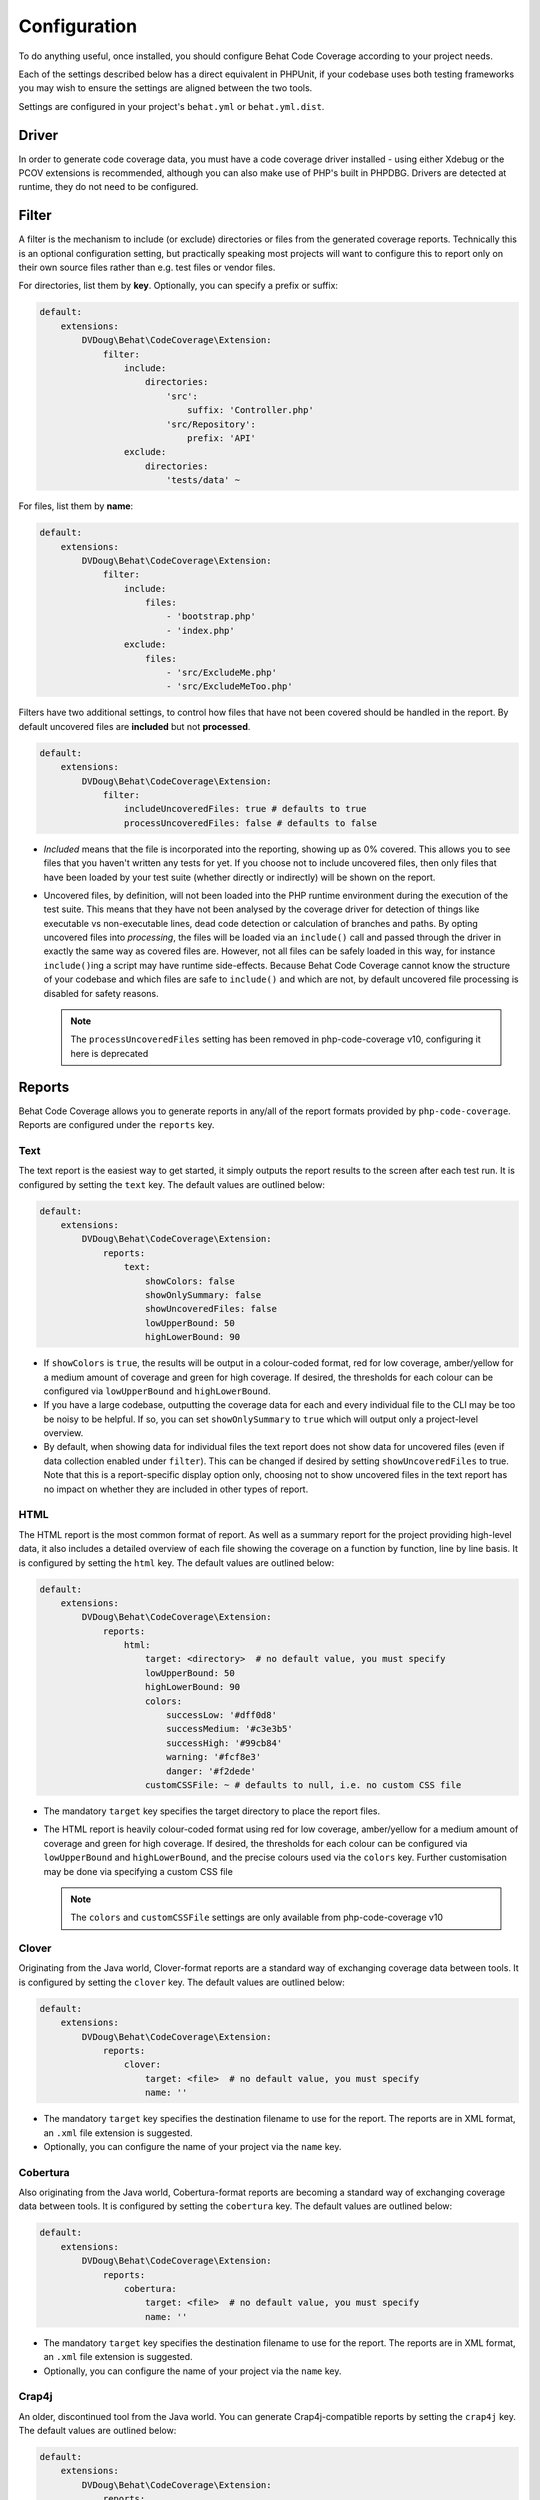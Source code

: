 Configuration
=============

To do anything useful, once installed, you should configure Behat Code Coverage according to your project needs.

Each of the settings described below has a direct equivalent in PHPUnit, if your codebase uses both testing frameworks
you may wish to ensure the settings are aligned between the two tools.

Settings are configured in your project's ``behat.yml`` or ``behat.yml.dist``.

Driver
------
In order to generate code coverage data, you must have a code coverage driver installed - using either Xdebug or the
PCOV extensions is recommended, although you can also make use of PHP's built in PHPDBG. Drivers are detected at runtime,
they do not need to be configured.

Filter
------
A filter is the mechanism to include (or exclude) directories or files from the generated coverage reports. Technically
this is an optional configuration setting, but practically speaking most projects will want to configure this to report
only on their own source files rather than e.g. test files or vendor files.

For directories, list them by **key**. Optionally, you can specify a prefix or suffix:

.. code:: yaml

    default:
        extensions:
            DVDoug\Behat\CodeCoverage\Extension:
                filter:
                    include:
                        directories:
                            'src':
                                suffix: 'Controller.php'
                            'src/Repository':
                                prefix: 'API'
                    exclude:
                        directories:
                            'tests/data' ~

For files, list them by **name**:

.. code:: yaml

    default:
        extensions:
            DVDoug\Behat\CodeCoverage\Extension:
                filter:
                    include:
                        files:
                            - 'bootstrap.php'
                            - 'index.php'
                    exclude:
                        files:
                            - 'src/ExcludeMe.php'
                            - 'src/ExcludeMeToo.php'

Filters have two additional settings, to control how files that have not been covered should be handled in the report.
By default uncovered files are **included** but not **processed**.

.. code:: yaml

    default:
        extensions:
            DVDoug\Behat\CodeCoverage\Extension:
                filter:
                    includeUncoveredFiles: true # defaults to true
                    processUncoveredFiles: false # defaults to false

* *Included* means that the file is incorporated into the reporting, showing up as 0% covered. This allows you to see
  files that you haven't written any tests for yet. If you choose not to include uncovered files, then only files that
  have been loaded by your test suite (whether directly or indirectly) will be shown on the report.

* Uncovered files, by definition, will not been loaded into the PHP runtime environment during the execution of the test
  suite. This means that they have not been analysed by the coverage driver for detection of things like executable vs
  non-executable lines, dead code detection or calculation of branches and paths. By opting uncovered files into
  *processing*, the files will be loaded via an ``include()`` call and passed through the driver in exactly the same way as
  covered files are. However, not all files can be safely loaded in this way, for instance ``include()``\ing a script
  may have runtime side-effects. Because Behat Code Coverage cannot know the structure of your codebase and which files
  are safe to ``include()`` and which are not, by default uncovered file processing is disabled for safety reasons.

  .. note::
    The ``processUncoveredFiles`` setting has been removed in php-code-coverage v10, configuring it here is deprecated

Reports
-------
Behat Code Coverage allows you to generate reports in any/all of the report formats provided by ``php-code-coverage``.
Reports are configured under the ``reports`` key.

Text
^^^^
The text report is the easiest way to get started, it simply outputs the report results to the screen after each test
run. It is configured by setting the ``text`` key. The default values are outlined below:

.. code:: yaml

    default:
        extensions:
            DVDoug\Behat\CodeCoverage\Extension:
                reports:
                    text:
                        showColors: false
                        showOnlySummary: false
                        showUncoveredFiles: false
                        lowUpperBound: 50
                        highLowerBound: 90

* If ``showColors`` is ``true``, the results will be output in a colour-coded format, red for low coverage, amber/yellow
  for a medium amount of coverage and green for high coverage. If desired, the thresholds for each colour can be
  configured via ``lowUpperBound`` and ``highLowerBound``.
* If you have a large codebase, outputting the coverage data for each and every individual file to the CLI may be too
  be noisy to be helpful. If so, you can set ``showOnlySummary`` to ``true`` which will output only a project-level
  overview.
* By default, when showing data for individual files the text report does not show data for uncovered files
  (even if data collection enabled under ``filter``). This can be changed if desired by setting ``showUncoveredFiles``
  to true. Note that this is a report-specific display option only, choosing not to show uncovered files in the text
  report has no impact on whether they are included in other types of report.

HTML
^^^^
The HTML report is the most common format of report. As well as a summary report for the project providing high-level
data, it also includes a detailed overview of each file showing the coverage on a function by function, line by line
basis. It is configured by setting the ``html`` key. The default values are outlined below:

.. code:: yaml

    default:
        extensions:
            DVDoug\Behat\CodeCoverage\Extension:
                reports:
                    html:
                        target: <directory>  # no default value, you must specify
                        lowUpperBound: 50
                        highLowerBound: 90
                        colors:
                            successLow: '#dff0d8'
                            successMedium: '#c3e3b5'
                            successHigh: '#99cb84'
                            warning: '#fcf8e3'
                            danger: '#f2dede'
                        customCSSFile: ~ # defaults to null, i.e. no custom CSS file

* The mandatory ``target`` key specifies the target directory to place the report files.
* The HTML report is heavily colour-coded format using red for low coverage, amber/yellow for a medium amount of
  coverage and green for high coverage. If desired, the thresholds for each colour can be configured via
  ``lowUpperBound`` and ``highLowerBound``, and the precise colours used via the ``colors`` key. Further customisation
  may be done via specifying a custom CSS file

  .. note::
    The ``colors`` and ``customCSSFile`` settings are only available from php-code-coverage v10

Clover
^^^^^^^^^
Originating from the Java world, Clover-format reports are a standard way of exchanging coverage data
between tools. It is configured by setting the ``clover`` key. The default values are outlined below:

.. code:: yaml

    default:
        extensions:
            DVDoug\Behat\CodeCoverage\Extension:
                reports:
                    clover:
                        target: <file>  # no default value, you must specify
                        name: ''

* The mandatory ``target`` key specifies the destination filename to use for the report. The reports are in XML format,
  an ``.xml`` file extension is suggested.
* Optionally, you can configure the name of your project via the ``name`` key.

Cobertura
^^^^^^^^^
Also originating from the Java world, Cobertura-format reports are becoming a standard way of exchanging coverage data
between tools. It is configured by setting the
``cobertura`` key. The default values are outlined below:

.. code:: yaml

    default:
        extensions:
            DVDoug\Behat\CodeCoverage\Extension:
                reports:
                    cobertura:
                        target: <file>  # no default value, you must specify
                        name: ''

* The mandatory ``target`` key specifies the destination filename to use for the report. The reports are in XML format,
  an ``.xml`` file extension is suggested.
* Optionally, you can configure the name of your project via the ``name`` key.

Crap4j
^^^^^^
An older, discontinued tool from the Java world. You can generate Crap4j-compatible reports by setting the ``crap4j``
key. The default values are outlined below:

.. code:: yaml

    default:
        extensions:
            DVDoug\Behat\CodeCoverage\Extension:
                reports:
                    crap4j:
                        target: <file>  # no default value, you must specify
                        name: ''

* The mandatory ``target`` key specifies the destination filename to use for the report. The reports are in XML format,
  an ``.xml`` file extension is suggested.
* Optionally, you can configure the name of your project via the ``name`` key.

PHP ".cov"
^^^^^^^^^^
A PHP or ".cov" report is a raw serialisation of internal php-code-coverage state, allowing for full fidelity of data to be
preserved. They can be manipulated by the `phpcov`_ tool, for instance to combine reports from multiple testing tools.
You can generate PHP ".cov" reports by setting the ``php`` key.

.. code:: yaml

    default:
        extensions:
            DVDoug\Behat\CodeCoverage\Extension:
                reports:
                    php:
                        target: <file>  # no default value, you must specify

* The mandatory ``target`` key specifies the destination filename to use for the report. The reports are actually PHP,
  but a ``.cov`` file extension is customary.

PHPUnit XML
^^^^^^^^^^^
You can generate PHPUnit XML reports by setting the ``xml`` key.

.. code:: yaml

    default:
        extensions:
            DVDoug\Behat\CodeCoverage\Extension:
                reports:
                    xml:
                        target: <directory>  # no default value, you must specify

* The mandatory ``target`` key specifies the target directory to use for the report.

.. _phpcov: https://github.com/sebastianbergmann/phpcov

Branch and path coverage
------------------------
When using Xdebug as a coverage driver, it has the ability to generate branch and path coverage data as well as the
traditional line-based data. More information on this topic is available at `https://doug.codes/php-code-coverage`_.

.. code:: yaml

    default:
        extensions:
            DVDoug\Behat\CodeCoverage\Extension:
                branchAndPathCoverage: true

By default ``branchAndPathCoverage`` is true when running under Xdebug, false otherwise.

.. _`https://doug.codes/php-code-coverage`: https://doug.codes/php-code-coverage

Caching
-------
Since analysing source code files to generate coverage reports is computationally expensive, Behat Code Coverage
makes use of a cache to ameliorate this.

.. code:: yaml

    default:
        extensions:
            DVDoug\Behat\CodeCoverage\Extension:
                cache: <directory>

The default ``cache`` directory is ``sys_get_temp_dir() . '/behat-code-coverage-cache'``. You may wish to relocate this
this to be inside your project workspace.
